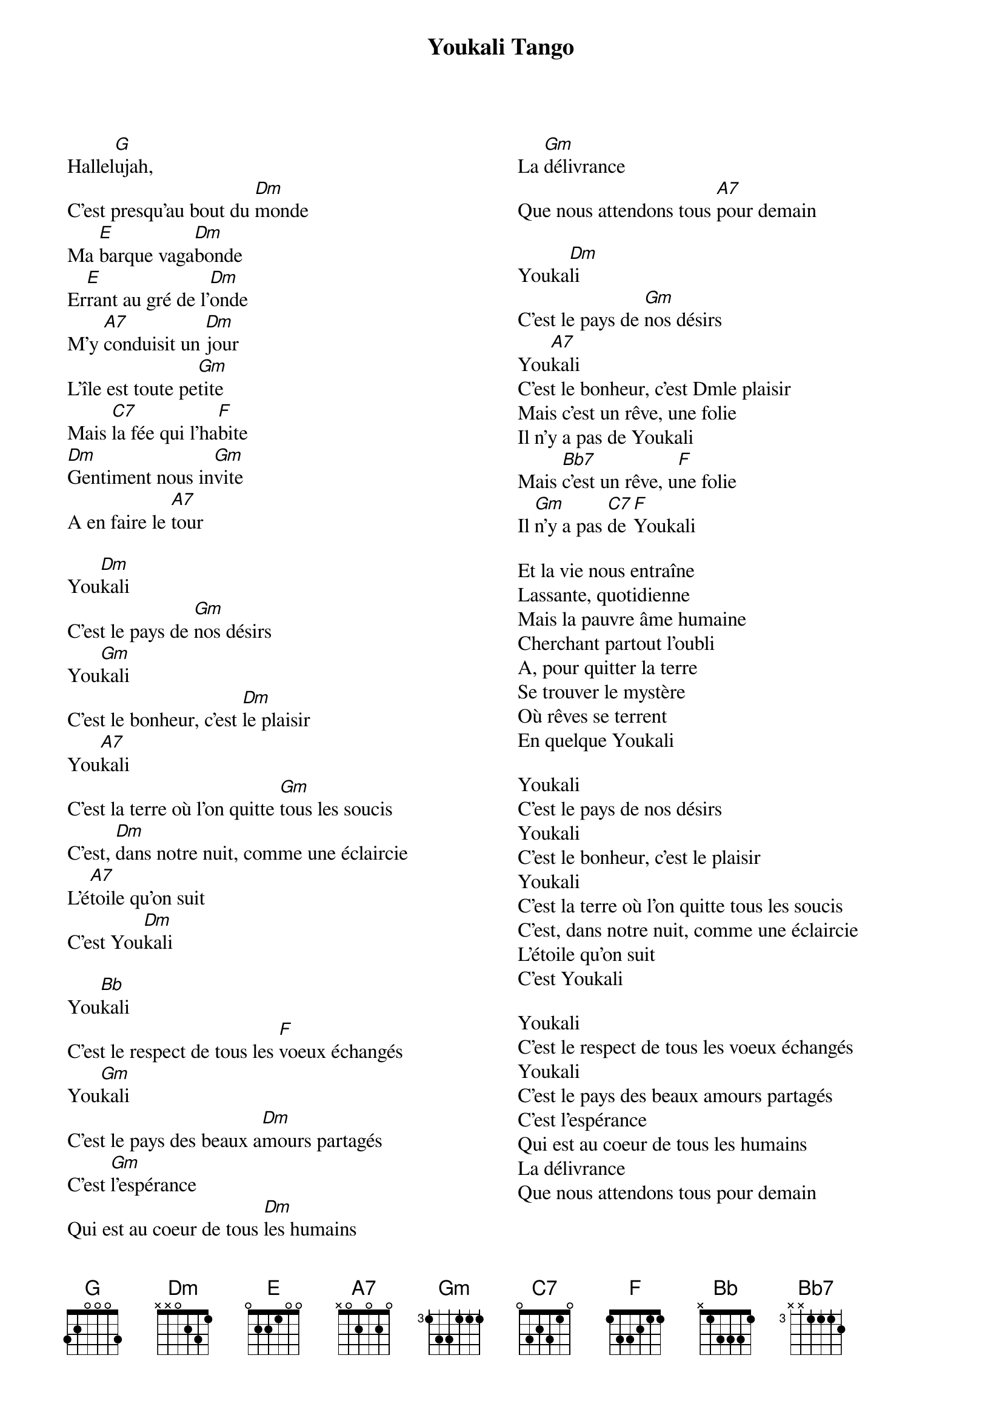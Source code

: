 # http://lyricstranslate.com/en/youkali-youkali.html
{t:Youkali Tango}
{composer: Kurt Weil}
{columns: 2}
Hallel[G]ujah, 
C'est presqu'au bout du [Dm]monde
Ma [E]barque vaga[Dm]bonde
Er[E]rant au gré de l'[Dm]onde
M'y [A7]conduisit un [Dm]jour
L'île est toute pe[Gm]tite
Mais [C7]la fée qui l'ha[F]bite
[Dm]Gentiment nous in[Gm]vite
A en faire le [A7]tour

You[Dm]kali
C'est le pays de [Gm]nos désirs
You[Gm]kali
C'est le bonheur, c'est [Dm]le plaisir
You[A7]kali
C'est la terre où l'on quitte [Gm]tous les soucis
C'est, [Dm]dans notre nuit, comme une éclaircie
L'é[A7]toile qu'on suit
C'est You[Dm]kali

You[Bb]kali
C'est le respect de tous les [F]voeux échangés
You[Gm]kali
C'est le pays des beaux a[Dm]mours partagés
C'est [Gm]l'espérance
Qui est au coeur de tous [Dm]les humains
La [Gm]délivrance
Que nous attendons tous [A7]pour demain

Youka[Dm]li
C'est le pays de [Gm]nos désirs
You[A7]kali
C'est le bonheur, c'est Dmle plaisir
Mais c'est un rêve, une folie
Il n'y a pas de Youkali
Mais [Bb7]c'est un rêve, u[F]ne folie
Il [Gm]n'y a pas [C7]de [F]Youkali

Et la vie nous entraîne
Lassante, quotidienne
Mais la pauvre âme humaine
Cherchant partout l'oubli
A, pour quitter la terre
Se trouver le mystère
Où rêves se terrent
En quelque Youkali

Youkali
C'est le pays de nos désirs
Youkali
C'est le bonheur, c'est le plaisir
Youkali
C'est la terre où l'on quitte tous les soucis
C'est, dans notre nuit, comme une éclaircie
L'étoile qu'on suit
C'est Youkali

Youkali
C'est le respect de tous les voeux échangés
Youkali
C'est le pays des beaux amours partagés
C'est l'espérance
Qui est au coeur de tous les humains
La délivrance
Que nous attendons tous pour demain

Youkali
C'est le pays de nos désirs
Youkali
C'est le bonheur, c'est le plaisir
Mais c'est un rêve, une folie
Il n'y a pas de Youkali

Mais c'est un rêve, une folie
Il n'y a pas de Youkali
